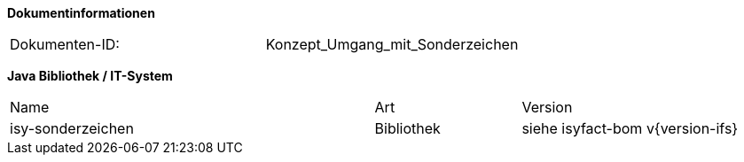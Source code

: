 
**Dokumentinformationen**

|====
|Dokumenten-ID:| Konzept_Umgang_mit_Sonderzeichen
|====

//|Datum |Version |Änderungsgrund
//|27.02.2008 |0.1 |Initiale Version des Dokuments erstellt
//| |1.0 |Anmerkungen aus Abnahme BVA eingearbeitet
//|18.09.2008 |1.1 |Übernahme als PIB-Dokument, auslieferungsfertig für Register Factory
//|16.02.2009 |1.2 |Dokument um zulässige Sonderzeichen und Codierung von Property-Dateien erweitert.
//| |1.3 |Einarbeitung CR7893, Akzeptieren der Änderungen
//|19.04.2010 |1.3.1 |Überarbeitung Referenzen
//|19.07.2011 |1.4 |Umstellung auf Vorgabe String.latin des BMI
//|05.01.2012 |1.5 |Aktualisierungen bzgl JPA und Eclipse-Konfig
//|31.10.2012 |1.5.1 |Tabelle Java Bibliothek / IT-System hinzugefügt
//|05.02.2013 |1.6 |Nutzungkonzept der Bibliothek plis-sonderzeichen (Kap. 5) hinzugefügt.
//|30.09.2014 |1.7 |Übernahme des Dokuments.
//|04.12.2014 |1.8 |Namensänderung in „IsyFact“
//|11.12.2014 |1.9 |Umstellung auf generiertes Quellenverzeichnis
//|26.02.2015 |1.10 |Reviewkommentare eingearbeitet, Logo geändert |
//|27.03.2015 |1.11 |Lizenz auf CC 4.0 geändert 

*Java Bibliothek / IT-System*

[cols="5,2,3"]
|====
|Name |Art |Version
|isy-sonderzeichen |Bibliothek |siehe isyfact-bom v{version-ifs}
|====
